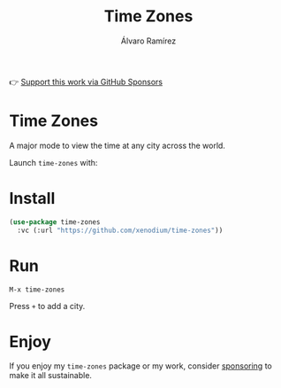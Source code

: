 #+TITLE: Time Zones
#+AUTHOR: Álvaro Ramírez
👉 [[https://github.com/sponsors/xenodium][Support this work via GitHub Sponsors]]

[[file:time-zones.gif]]

* Time Zones

A major mode to view the time at any city across the world.

Launch =time-zones= with:

* Install

#+begin_src emacs-lisp :lexical no
  (use-package time-zones
    :vc (:url "https://github.com/xenodium/time-zones"))
#+end_src

* Run

#+begin_src
  M-x time-zones
#+end_src

Press =+= to add a city.

* Enjoy

If you enjoy my =time-zones= package or my work, consider [[https://github.com/sponsors/xenodium][sponsoring]] to make it all sustainable.
